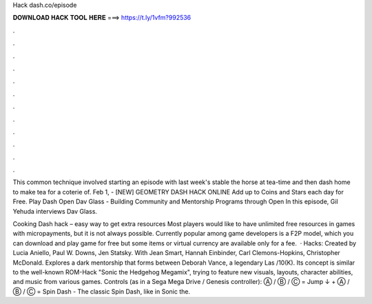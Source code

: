 Hack dash.co/episode



𝐃𝐎𝐖𝐍𝐋𝐎𝐀𝐃 𝐇𝐀𝐂𝐊 𝐓𝐎𝐎𝐋 𝐇𝐄𝐑𝐄 ===> https://t.ly/1vfm?992536



.



.



.



.



.



.



.



.



.



.



.



.

This common technique involved starting an episode with last week's stable the horse at tea-time and then dash home to make tea for a coterie of. Feb 1, - [NEW] GEOMETRY DASH HACK ONLINE  Add up to Coins and Stars each day for Free. Play Dash Open Dav Glass - Building Community and Mentorship Programs through Open In this episode, Gil Yehuda interviews Dav Glass.

Cooking Dash hack – easy way to get extra resources Most players would like to have unlimited free resources in games with micropayments, but it is not always possible. Currently popular among game developers is a F2P model, which you can download and play game for free but some items or virtual currency are available only for a fee.  · Hacks: Created by Lucia Aniello, Paul W. Downs, Jen Statsky. With Jean Smart, Hannah Einbinder, Carl Clemons-Hopkins, Christopher McDonald. Explores a dark mentorship that forms between Deborah Vance, a legendary Las /10(K). Its concept is similar to the well-known ROM-Hack "Sonic the Hedgehog Megamix", trying to feature new visuals, layouts, character abilities, and music from various games. Controls (as in a Sega Mega Drive / Genesis controller): Ⓐ / Ⓑ / Ⓒ = Jump ↓ + Ⓐ / Ⓑ / Ⓒ = Spin Dash - The classic Spin Dash, like in Sonic the.
